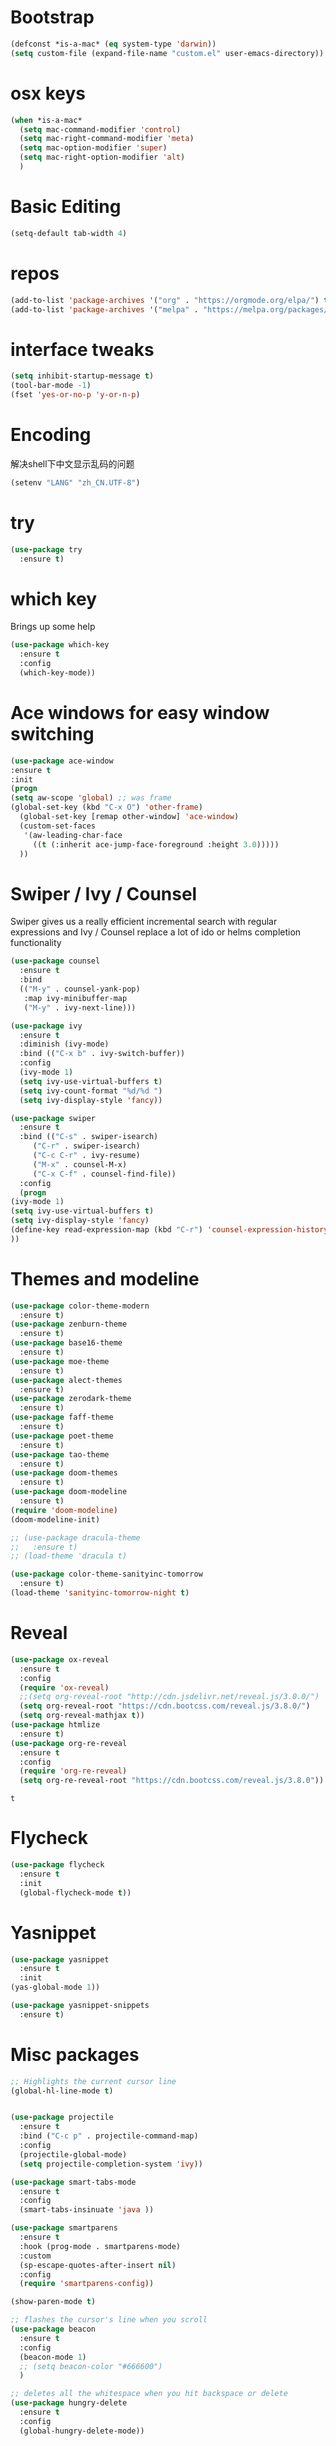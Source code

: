 #+STARTUP: overview
#+PROPERTY: header-args :comments yes :results silent
* Bootstrap
  #+BEGIN_SRC emacs-lisp
  (defconst *is-a-mac* (eq system-type 'darwin))
  (setq custom-file (expand-file-name "custom.el" user-emacs-directory))
  #+END_SRC

* osx keys
#+BEGIN_SRC emacs-lisp
  (when *is-a-mac*
    (setq mac-command-modifier 'control)
    (setq mac-right-command-modifier 'meta)
    (setq mac-option-modifier 'super)
    (setq mac-right-option-modifier 'alt)
    )
#+END_SRC

* Basic Editing
#+begin_src emacs-lisp
(setq-default tab-width 4)

#+end_src
* repos
#+BEGIN_SRC emacs-lisp
(add-to-list 'package-archives '("org" . "https://orgmode.org/elpa/") t)
(add-to-list 'package-archives '("melpa" . "https://melpa.org/packages/"))
#+END_SRC

* interface tweaks
#+BEGIN_SRC emacs-lisp
(setq inhibit-startup-message t)
(tool-bar-mode -1)
(fset 'yes-or-no-p 'y-or-n-p)
#+END_SRC

* Encoding
解决shell下中文显示乱码的问题
#+begin_src emacs-lisp
(setenv "LANG" "zh_CN.UTF-8")
#+end_src
* try
#+BEGIN_SRC emacs-lisp
(use-package try
  :ensure t)
#+END_SRC

* which key
  Brings up some help
  #+BEGIN_SRC emacs-lisp
    (use-package which-key
      :ensure t
      :config
      (which-key-mode))
#+END_SRC

* Ace windows for easy window switching
  #+BEGIN_SRC emacs-lisp
  (use-package ace-window
  :ensure t
  :init
  (progn
  (setq aw-scope 'global) ;; was frame
  (global-set-key (kbd "C-x O") 'other-frame)
    (global-set-key [remap other-window] 'ace-window)
    (custom-set-faces
     '(aw-leading-char-face
       ((t (:inherit ace-jump-face-foreground :height 3.0))))) 
    ))
  #+END_SRC

  #+RESULTS:

* Swiper / Ivy / Counsel
  Swiper gives us a really efficient incremental search with regular expressions
  and Ivy / Counsel replace a lot of ido or helms completion functionality
  #+BEGIN_SRC emacs-lisp
    (use-package counsel
      :ensure t
      :bind
      (("M-y" . counsel-yank-pop)
       :map ivy-minibuffer-map
       ("M-y" . ivy-next-line)))

    (use-package ivy
      :ensure t
      :diminish (ivy-mode)
      :bind (("C-x b" . ivy-switch-buffer))
      :config
      (ivy-mode 1)
      (setq ivy-use-virtual-buffers t)
      (setq ivy-count-format "%d/%d ")
      (setq ivy-display-style 'fancy))

    (use-package swiper
      :ensure t
      :bind (("C-s" . swiper-isearch)
	     ("C-r" . swiper-isearch)
	     ("C-c C-r" . ivy-resume)
	     ("M-x" . counsel-M-x)
	     ("C-x C-f" . counsel-find-file))
      :config
      (progn
	(ivy-mode 1)
	(setq ivy-use-virtual-buffers t)
	(setq ivy-display-style 'fancy)
	(define-key read-expression-map (kbd "C-r") 'counsel-expression-history)
	))
  #+END_SRC

* Themes and modeline
  #+BEGIN_SRC emacs-lisp
    (use-package color-theme-modern
      :ensure t)
    (use-package zenburn-theme
      :ensure t)
    (use-package base16-theme
      :ensure t)
    (use-package moe-theme
      :ensure t)
    (use-package alect-themes
      :ensure t)
    (use-package zerodark-theme
      :ensure t)
    (use-package faff-theme
      :ensure t)
    (use-package poet-theme
      :ensure t)
    (use-package tao-theme
      :ensure t)
    (use-package doom-themes
      :ensure t)
    (use-package doom-modeline
      :ensure t)
    (require 'doom-modeline)
    (doom-modeline-init)

    ;; (use-package dracula-theme
    ;;   :ensure t)
    ;; (load-theme 'dracula t)

    (use-package color-theme-sanityinc-tomorrow
      :ensure t)
    (load-theme 'sanityinc-tomorrow-night t)

  #+END_SRC

* Reveal

  #+BEGIN_SRC emacs-lisp  :tangle no
    (use-package ox-reveal
      :ensure t
      :config
      (require 'ox-reveal)
      ;;(setq org-reveal-root "http://cdn.jsdelivr.net/reveal.js/3.0.0/")
      (setq org-reveal-root "https://cdn.bootcss.com/reveal.js/3.8.0/")
      (setq org-reveal-mathjax t))
    (use-package htmlize
      :ensure t)
    (use-package org-re-reveal
      :ensure t
      :config
      (require 'org-re-reveal)
      (setq org-re-reveal-root "https://cdn.bootcss.com/reveal.js/3.8.0"))
  #+END_SRC

  #+RESULTS:
  : t

* Flycheck
  #+BEGIN_SRC emacs-lisp
    (use-package flycheck
      :ensure t
      :init
      (global-flycheck-mode t))

  #+END_SRC
* Yasnippet
  #+BEGIN_SRC emacs-lisp
    (use-package yasnippet
      :ensure t
      :init
	(yas-global-mode 1))

    (use-package yasnippet-snippets
      :ensure t)
  #+END_SRC

  #+RESULTS:

* Misc packages
  #+BEGIN_SRC emacs-lisp
	;; Highlights the current cursor line
	(global-hl-line-mode t)


	(use-package projectile
	  :ensure t
	  :bind ("C-c p" . projectile-command-map)
	  :config
	  (projectile-global-mode)
	  (setq projectile-completion-system 'ivy))

	(use-package smart-tabs-mode
	  :ensure t
	  :config
	  (smart-tabs-insinuate 'java ))

	(use-package smartparens
	  :ensure t
	  :hook (prog-mode . smartparens-mode)
	  :custom
	  (sp-escape-quotes-after-insert nil)
	  :config
	  (require 'smartparens-config))

	(show-paren-mode t)

	;; flashes the cursor's line when you scroll
	(use-package beacon
	  :ensure t
	  :config
	  (beacon-mode 1)
	  ;; (setq beacon-color "#666600")
	  )

	;; deletes all the whitespace when you hit backspace or delete
	(use-package hungry-delete
	  :ensure t
	  :config
	  (global-hungry-delete-mode))


	(use-package multiple-cursors
	  :ensure t)

	;; expand the marked region in semantic increments (negative prefix to reduce region)
	(use-package expand-region
	  :ensure t
	  :config 
	  (global-set-key (kbd "C-=") 'er/expand-region))

	(setq save-interprogram-paste-before-kill t)


	(global-auto-revert-mode 1) ;; you might not want this
	(setq auto-revert-verbose nil) ;; or this
	(global-set-key (kbd "<f5>") 'revert-buffer)

	(setq backup-directory-alist '(("." . "~/.emacs.d/backup"))
		  backup-by-copying t    ; Don't delink hardlinks
		  version-control t      ; Use version numbers on backups
		  delete-old-versions t  ; Automatically delete excess backups
		  kept-new-versions 20   ; how many of the newest versions to keep
		  kept-old-versions 5    ; and how many of the old
		  )

	(use-package yaml-mode
	  :ensure t)
  #+END_SRC

* iedit and narrow / widen dwim

  #+BEGIN_SRC emacs-lisp
    ;; mark and edit all copies of the marked region simultaniously. 
    (use-package iedit
      :ensure t)

    ;; if you're windened, narrow to the region, if you're narrowed, widen
    ;; bound to C-x n
    (defun narrow-or-widen-dwim (p)
      "If the buffer is narrowed, it widens. Otherwise, it narrows intelligently.
    Intelligently means: region, org-src-block, org-subtree, or defun,
    whichever applies first.
    Narrowing to org-src-block actually calls `org-edit-src-code'.

    With prefix P, don't widen, just narrow even if buffer is already
    narrowed."
      (interactive "P")
      (declare (interactive-only))
      (cond ((and (buffer-narrowed-p) (not p)) (widen))
            ((region-active-p)
             (narrow-to-region (region-beginning) (region-end)))
            ((derived-mode-p 'org-mode)
             ;; `org-edit-src-code' is not a real narrowing command.
             ;; Remove this first conditional if you don't want it.
             (cond ((ignore-errors (org-edit-src-code))
                    (delete-other-windows))
                   ((org-at-block-p)
                    (org-narrow-to-block))
                   (t (org-narrow-to-subtree))))
            (t (narrow-to-defun))))

    ;; (define-key endless/toggle-map "n" #'narrow-or-widen-dwim)
    ;; This line actually replaces Emacs' entire narrowing keymap, that's
    ;; how much I like this command. Only copy it if that's what you want.
    ;; (define-key ctl-x-map "n" #'narrow-or-widen-dwim) ;

  #+END_SRC


  #+RESULTS:
  : narrow-or-widen-dwim

* Hydra
#+BEGIN_SRC emacs-lisp
  (use-package hydra 
    :ensure hydra
    :init 
    (global-set-key
     (kbd "C-x t")
     (defhydra toggle (:color blue)
       "toggle"
       ("a" abbrev-mode "abbrev")
       ("s" flyspell-mode "flyspell")
       ("d" toggle-debug-on-error "debug")
       ("c" fci-mode "fCi")
       ("f" auto-fill-mode "fill")
       ("t" toggle-truncate-lines "truncate")
       ("w" whitespace-mode "whitespace")
       ("q" nil "cancel")))

    (global-set-key
     (kbd "C-x j")
     (defhydra gotoline 
       ( :pre (linum-mode 1)
	      :post (linum-mode -1))
       "goto"
       ("t" (lambda () (interactive)(move-to-window-line-top-bottom 0)) "top")
       ("b" (lambda () (interactive)(move-to-window-line-top-bottom -1)) "bottom")
       ("m" (lambda () (interactive)(move-to-window-line-top-bottom)) "middle")
       ("e" (lambda () (interactive)(end-of-buffer)) "end")
       ("c" recenter-top-bottom "recenter")
       ("n" next-line "down")
       ("p" (lambda () (interactive) (forward-line -1))  "up")
       ("g" goto-line "goto-line")
       ))

    (global-set-key
     (kbd "C-c t")
     (defhydra hydra-global-org (:color blue)
       "Org"
       ("t" org-timer-start "Start Timer")
       ("s" org-timer-stop "Stop Timer")
       ("r" org-timer-set-timer "Set Timer") ; This one requires you be in an orgmode doc, as it sets the timer for the header
       ("p" org-timer "Print Timer") ; output timer value to buffer
       ("w" (org-clock-in '(4)) "Clock-In") ; used with (org-clock-persistence-insinuate) (setq org-clock-persist t)
       ("o" org-clock-out "Clock-Out") ; you might also want (setq org-log-note-clock-out t)
       ("j" org-clock-goto "Clock Goto") ; global visit the clocked task
       ("c" org-capture "Capture") ; Don't forget to define the captures you want http://orgmode.org/manual/Capture.html
       ("l" (or )rg-capture-goto-last-stored "Last Capture"))

     ))

  (defhydra hydra-multiple-cursors (:hint nil)
    "
   Up^^             Down^^           Miscellaneous           % 2(mc/num-cursors) cursor%s(if (> (mc/num-cursors) 1) \"s\" \"\")
  ------------------------------------------------------------------
   [_p_]   Next     [_n_]   Next     [_l_] Edit lines  [_0_] Insert numbers
   [_P_]   Skip     [_N_]   Skip     [_a_] Mark all    [_A_] Insert letters
   [_M-p_] Unmark   [_M-n_] Unmark   [_s_] Search
   [Click] Cursor at point       [_q_] Quit"
    ("l" mc/edit-lines :exit t)
    ("a" mc/mark-all-like-this :exit t)
    ("n" mc/mark-next-like-this)
    ("N" mc/skip-to-next-like-this)
    ("M-n" mc/unmark-next-like-this)
    ("p" mc/mark-previous-like-this)
    ("P" mc/skip-to-previous-like-this)
    ("M-p" mc/unmark-previous-like-this)
    ("s" mc/mark-all-in-region-regexp :exit t)
    ("0" mc/insert-numbers :exit t)
    ("A" mc/insert-letters :exit t)
    ("<mouse-1>" mc/add-cursor-on-click)
    ;; Help with click recognition in this hydra
    ("<down-mouse-1>" ignore)
    ("<drag-mouse-1>" ignore)
    ("q" nil)


    ("<mouse-1>" mc/add-cursor-on-click)
    ("<down-mouse-1>" ignore)
    ("<drag-mouse-1>" ignore))

#+END_SRC

#+RESULTS:

* Dockerfile
#+begin_src emacs-lisp
  (use-package dockerfile-mode :ensure t)

#+end_src
* git
#+BEGIN_SRC emacs-lisp
  (use-package magit
    :ensure t
    :init
    (progn
      (bind-key "C-x g" 'magit-status)
      ))

  (setq magit-status-margin
	'(t "%Y-%m-%d %H:%M " magit-log-margin-width t 18))
  (use-package git-gutter
    :ensure t
    :init
    (global-git-gutter-mode +1))

  (global-set-key (kbd "M-g M-g") 'hydra-git-gutter/body)


  (use-package git-timemachine
    :ensure t)

  (defhydra hydra-git-gutter (:body-pre (git-gutter-mode 1)
					:hint nil)
    "
    Git gutter:
      _j_: next hunk        _s_tage hunk     _q_uit
      _k_: previous hunk    _r_evert hunk    _Q_uit and deactivate git-gutter
      ^ ^                   _p_opup hunk
      _h_: first hunk
      _l_: last hunk        set start _R_evision
    "
    ("j" git-gutter:next-hunk)
    ("k" git-gutter:previous-hunk)
    ("h" (progn (goto-char (point-min))
		(git-gutter:next-hunk 1)))
    ("l" (progn (goto-char (point-min))
		(git-gutter:previous-hunk 1)))
    ("s" git-gutter:stage-hunk)
    ("r" git-gutter:revert-hunk)
    ("p" git-gutter:popup-hunk)
    ("R" git-gutter:set-start-revision)
    ("q" nil :color blue)
    ("Q" (progn (git-gutter-mode -1)
		;; git-gutter-fringe doesn't seem to
		;; clear the markup right away
		(sit-for 0.1)
		(git-gutter:clear))
     :color blue))



#+END_SRC

* Better Shell
#+BEGIN_SRC emacs-lisp :tangle no
  (use-package better-shell
    :ensure t
    :bind (("C-\"" . better-shell-shell)
           ("C-:" . better-shell-remote-open)))
#+END_SRC

#+RESULTS:
: better-shell-remote-open

* Origami folding
#+BEGIN_SRC emacs-lisp
  (use-package origami
    :ensure t
    :bind
    (:map origami-mode-map
          ("C-c f" . origami-recursively-toggle-node)
          ("C-c F" . origami-toggle-all-nodes))
    )

  (use-package lsp-origami
    :ensure t
    :hook (origami-mode . #'lsp-origami-mode))


#+END_SRC

* IBUFFER
#+BEGIN_SRC emacs-lisp
  (global-set-key (kbd "C-x C-b") 'ibuffer)
  (setq ibuffer-saved-filter-groups
        (quote (("default"
                 ("dired" (mode . dired-mode))
                 ("org" (name . "^.*org$"))
                 ("magit" (mode . magit-mode))
                 ("IRC" (or (mode . circe-channel-mode) (mode . circe-server-mode)))
                 ("web" (or (mode . web-mode) (mode . js2-mode)))
                 ("shell" (or (mode . eshell-mode) (mode . shell-mode) (mode . term-mode)))
                 ("mu4e" (or

                          (mode . mu4e-compose-mode)
                          (name . "\*mu4e\*")
                          ))
                 ("programming" (or
                                 (mode . clojure-mode)
                                 (mode . clojurescript-mode)
                                 (mode . python-mode)
                                 (mode . go-mode)
                                 (mode . rust-mode)
                                 (mode . c++-mode)))
                 ("emacs" (or
                           (name . "^\\*scratch\\*$")
                           (name . "^\\*Messages\\*$")))
                 ))))
  (add-hook 'ibuffer-mode-hook
            (lambda ()
              (ibuffer-auto-mode 1)
              (ibuffer-switch-to-saved-filter-groups "default")))

  ;; don't show these
                                          ;(add-to-list 'ibuffer-never-show-predicates "zowie")
  ;; Don't show filter groups if there are no buffers in that group
  (setq ibuffer-show-empty-filter-groups nil)

  ;; Don't ask for confirmation to delete marked buffers
  (setq ibuffer-expert t)

#+END_SRC

* Treemacs
#+BEGIN_SRC emacs-lisp
  (use-package treemacs
    :ensure t
    :defer t
    :config
    (progn

      (setq treemacs-follow-after-init          t
            treemacs-width                      35
            treemacs-indentation                2
            treemacs-git-integration            t
            treemacs-collapse-dirs              3
            treemacs-silent-refresh             nil
            treemacs-change-root-without-asking nil
            treemacs-sorting                    'alphabetic-desc
            treemacs-show-hidden-files          t
            treemacs-never-persist              nil
            treemacs-is-never-other-window      nil
            treemacs-goto-tag-strategy          'refetch-index)

      (treemacs-follow-mode t)
      (treemacs-filewatch-mode t))
    :bind
    (:map global-map
          ([f8]        . treemacs)
          ([f9]        . treemacs-projectile)
          ("<C-M-tab>" . treemacs)
          ("M-0"       . treemacs-select-window)
          ("C-c 1"     . treemacs-delete-other-windows)
        ))
  (use-package treemacs-projectile
    :defer t
    :ensure t
    :config
    (setq treemacs-header-function #'treemacs-projectile-create-header)
)

#+END_SRC

#+RESULTS:

* PATH 
#+BEGIN_SRC emacs-lisp
(use-package exec-path-from-shell
:ensure t
:config
(exec-path-from-shell-initialize)
)
#+END_SRC

* Ripgrep
#+BEGIN_SRC emacs-lisp
  (use-package deadgrep 
    :ensure t)

  (use-package rg
    :ensure t
    :commands rg)
#+END_SRC

* All the icons

#+BEGIN_SRC emacs-lisp
(use-package all-the-icons 
:ensure t
:defer 0.5)

(use-package all-the-icons-ivy
:ensure t
  :after (all-the-icons ivy)
  :custom (all-the-icons-ivy-buffer-commands '(ivy-switch-buffer-other-window ivy-switch-buffer))
  :config
  (add-to-list 'all-the-icons-ivy-file-commands 'counsel-dired-jump)
  (add-to-list 'all-the-icons-ivy-file-commands 'counsel-find-library)
  (all-the-icons-ivy-setup))


(use-package all-the-icons-dired
:ensure t
)

(add-hook 'dired-mode-hook 'all-the-icons-dired-mode)

#+END_SRC

* Javascript
#+BEGIN_SRC emacs-lisp
  (use-package js2-mode
    :ensure t
    :ensure ac-js2
    :init
    (progn
      (add-hook 'js-mode-hook 'js2-minor-mode)
      (add-hook 'js2-mode-hook 'ac-js2-mode)
      ))

  (use-package js2-refactor
    :ensure t
    :config 
    (progn
      (js2r-add-keybindings-with-prefix "C-c C-m")
      ;; eg. extract function with `C-c C-m ef`.
      (add-hook 'js2-mode-hook #'js2-refactor-mode)))

  ;; (use-package tern
  ;;   :ensure tern
  ;;   :ensure tern-auto-complete
  ;;   :config
  ;;   (progn
  ;;     (add-hook 'js-mode-hook (lambda () (tern-mode t)))
  ;;     (add-hook 'js2-mode-hook (lambda () (tern-mode t)))
  ;;     (add-to-list 'auto-mode-alist '("\\.js\\'" . js2-mode))
  ;;     ;;(tern-ac-setup)
  ;;     ))

  ;;(use-package jade
  ;;:ensure t
  ;;)

  ;; use web-mode for .jsx files
  (add-to-list 'auto-mode-alist '("\\.jsx$" . web-mode))


  ;; turn on flychecking globally
  (add-hook 'after-init-hook #'global-flycheck-mode)

  ;; disable jshint since we prefer eslint checking
  (setq-default flycheck-disabled-checkers
		(append flycheck-disabled-checkers
			'(javascript-jshint)))

  ;; use eslint with web-mode for jsx files
  (flycheck-add-mode 'javascript-eslint 'web-mode)

  ;; customize flycheck temp file prefix
  (setq-default flycheck-temp-prefix ".flycheck")

  ;; disable json-jsonlist checking for json files
  (setq-default flycheck-disabled-checkers
		(append flycheck-disabled-checkers
			'(json-jsonlist)))

  ;; adjust indents for web-mode to 2 spaces
  (defun my-web-mode-hook ()
    "Hooks for Web mode. Adjust indents"
    ;;; http://web-mode.org/
    (setq web-mode-markup-indent-offset 2)
    (setq web-mode-css-indent-offset 2)
    (setq web-mode-code-indent-offset 2))
  (add-hook 'web-mode-hook  'my-web-mode-hook)
#+END_SRC 

* golang
  need to install gopls: 
  #+BEGIN_SRC shell
  go get golang.org/x/tools/gopls@latest
  #+END_SRC
  
  #+BEGIN_SRC emacs-lisp
    (use-package go-mode
      :ensure t)
  #+END_SRC

* rust  
#+BEGIN_SRC emacs-lisp
  (use-package rust-mode
    :ensure t
    :hook (rust-mode . (lambda () (setq indent-tabs-mode nil)))
    :custom (rust-format-on-save t))
  
#+END_SRC
* lsp mode
  lsp mode setting, such as golang & python & rust maybe
  #+BEGIN_SRC emacs-lisp
    (use-package lsp-mode
      :ensure t
      :commands (lsp lsp-deferred)
      :custom
      (lsp-auto-guess-root nil)
      (lsp-prefer-flymake nil) ; Use flycheck instead of flymake
      :bind (:map lsp-mode-map ("C-c C-f" . lsp-format-buffer))
      :hook 
      (python-mode . lsp-deferred) 
      (go-mode . lsp-deferred)
      (rust-mode . lsp-deferred)
      (java-mode . lsp-deferred)
      )

    (use-package lsp-ui
      :ensure t
      :after lsp-mode
      :diminish
      :commands lsp-ui-mode
      :custom-face
      (lsp-ui-doc-background ((t (:background nil))))
      (lsp-ui-doc-header ((t (:inherit (font-lock-string-face italic)))))
      :bind (:map lsp-ui-mode-map
                  ([remap xref-find-definitions] . lsp-ui-peek-find-definitions)
                  ([remap xref-find-references] . lsp-ui-peek-find-references)
                  ("C-c u" . lsp-ui-imenu))
      :custom
      (lsp-ui-doc-enable t)
      (lsp-ui-doc-header t)
      (lsp-ui-doc-include-signature t)
      (lsp-ui-doc-position 'top)
      (lsp-ui-doc-border (face-foreground 'default))
      (lsp-ui-sideline-enable nil)
      (lsp-ui-sideline-ignore-duplicate t)
      (lsp-ui-sideline-show-code-actions nil)
      (lsp-ui-flycheck-enable t)
      :config
      ;; Use lsp-ui-doc-webkit only in GUI
      (setq lsp-ui-doc-use-webkit t)
      ;; WORKAROUND Hide mode-line of the lsp-ui-imenu buffer
      ;; https://github.com/emacs-lsp/lsp-ui/issues/243
      (defadvice lsp-ui-imenu (after hide-lsp-ui-imenu-mode-line activate)
        (setq mode-line-format nil)))

  #+END_SRC
* java mode
#+begin_src emacs-lisp
  (use-package lsp-java
    :ensure t
    :after lsp
    :config 
    (add-hook 'java-mode-hook 'lsp))

  (use-package dap-mode
    :ensure t
    :after lsp-mode
    :config
    (dap-mode t)
    (dap-ui-mode t))

  (use-package dap-java :after (lsp-java))

  (use-package kotlin-mode :ensure t)

#+end_src
* Protobuf Mode
#+begin_src emacs-lisp
  (use-package protobuf-mode
    :ensure t)
#+end_src
* Org mode
  需要添加更多的功能 比如 org-agenda
  #+BEGIN_SRC emacs-lisp
    (use-package org 
      :ensure t
      :pin org)

    (require 'org-tempo)
                                            ;(setenv "BROWSER" "firefox")

    (use-package org-bullets
      :ensure t
      :config
      (add-hook 'org-mode-hook (lambda () (org-bullets-mode 1))))

    (custom-set-variables
     '(org-directory "~/org")
     '(org-default-notes-file (concat org-directory "/inbox.org"))
     '(org-export-html-postamble nil)
     '(org-hide-leading-stars t)
     '(org-startup-folded (quote overview))
     '(org-startup-indented t)
     '(org-confirm-babel-evaluate nil)
     '(org-src-fontify-natively t)
     '(org-tags-column 80)
     )

    (setq org-file-apps
          (append '(("\\.docx\\'" . default)
                    ("\\.pptx\\'" . default))
                  org-file-apps))

    (global-set-key "\C-ca" 'org-agenda)
    (define-key global-map (kbd "C-c l") 'org-store-link)

    (setq org-todo-keywords
          (quote ((sequence "TODO(t)" "NEXT(n)" "|" "DONE(d/!)")
                  (sequence "WAITING(w@/!)" "HOLD(h@/!)" "|" "CANCELLED(c@/!)" "PHONE" "MEETING"))))

    (setq org-todo-keyword-faces
          (quote (("TODO" :foreground "red" :weight bold)
                  ("NEXT" :foreground "light blue" :weight bold)
                  ("DONE" :foreground "green" :weight bold)
                  ("WAITING" :foreground "orange" :weight bold)
                  ("HOLD" :foreground "magenta" :weight bold)
                  ("CANCELLED" :foreground "forest green" :weight bold)
                  ("MEETING" :foreground "green" :weight bold)
                  ("PHONE" :foreground "green" :weight bold))))

    (setq org-refile-targets '((nil :maxlevel . 1)
                               (org-agenda-files :maxlevel . 1)))
    (setq org-outline-path-complete-in-steps nil)

    (setq org-agenda-start-on-weekday nil)
    (setq org-agenda-custom-commands
          '(("c" "Simple agenda view"
             ((agenda "")
              (alltodo "" ((org-agenda-todo-ignore-scheduled 'all)))))
            ("o" "Office agenda view"
             ((agenda "")
              (alltodo "" ((org-agenda-todo-ignore-scheduled 'all))))
             ((org-agenda-tag-filter-preset '("-gtd"))))
            ("p" "Private agenda view"
             ((agenda "")
              (alltodo "" ((org-agenda-todo-ignore-scheduled 'all))))
             ((org-agenda-tag-filter-preset '("-smartbow"))))))

    (global-set-key (kbd "C-c c") 'org-capture)

    (setq org-agenda-files 
          (list 
           (concat org-directory "/gtd.org")
           (concat org-directory "/smartbow.org")
           (concat org-directory "/journal.org")
           (concat org-directory "/inbox.org")))

    (setq org-capture-templates
          '(("l" "Link" entry (file+headline "~/org/inbox.org" "Links")
             "* %? %^L %^g \n%T" :prepend t)
            ("t" "To Do Item" entry (file+headline "~/org/inbox.org" "Tasks")
             "* TODO %?\n%u" :prepend t)
            ("n" "Note" entry (file+headline "~/org/inbox.org" "Notes")
             "* %u %? " :prepend t)
            ))


    (defadvice org-capture-finalize 
        (after delete-capture-frame activate)  
      "Advise capture-finalize to close the frame"  
      (if (equal "capture" (frame-parameter nil 'name))  
          (delete-frame)))

    (defadvice org-capture-destroy 
        (after delete-capture-frame activate)  
      "Advise capture-destroy to close the frame"  
      (if (equal "capture" (frame-parameter nil 'name))  
          (delete-frame)))  

    (use-package noflet
      :ensure t )
    (defun make-capture-frame ()
      "Create a new frame and run org-capture."
      (interactive)
      (make-frame '((name . "capture")))
      (select-frame-by-name "capture")
      (delete-other-windows)
      (noflet ((switch-to-buffer-other-window (buf) (switch-to-buffer buf)))
        (org-capture)))

    ;; ;; (require 'ox-beamer)
    ;; ;; for inserting inactive dates
    ;; (define-key org-mode-map (kbd "C-c >") (lambda () (interactive (org-time-stamp-inactive))))


    (use-package htmlize :ensure t)

  #+END_SRC
* org-mac-link
  Customize the org group by typing M-x customize-group RET org RET,
  then expand the Modules section, and enable mac-link.  You may also
  optionally bind a key to activate the link grabber menu, like this:

  #+BEGIN_SRC emacs-lisp
    (require 'org-mac-link)
    (add-hook 'org-mode-hook (lambda () 
      (define-key org-mode-map (kbd "C-c g") 'org-mac-grab-link)))  
  #+END_SRC
* Company
#+BEGIN_SRC emacs-lisp
  (use-package company
    :ensure t
    :config
    (setq company-idle-delay 0)
    (setq company-minimum-prefix-length 3)

    (global-company-mode t)
    )

  (use-package company-lsp
    :ensure t
    :config
    (setq compnay-lsp-enable-snippet t)
    (push 'company-lsp company-backends)
    )
#+END_SRC
* Markdown
  brew install grip
  #+BEGIN_SRC emacs-lisp
    (add-to-list 'auto-mode-alist '("\\.md.html\\'" . markdown-mode))
    (use-package grip-mode
      :ensure t
      :bind (:map markdown-mode-command-map
                  ("g" . grip-mode)))
  #+END_SRC

* Apple Color Emoji
  😄😆你好呀➡️ ➡️ ⬅️➡️
  #+BEGIN_SRC emacs-lisp
    (set-fontset-font
     t 'symbol (font-spec :family "Apple Color Emoji") nil 'prepend)

    (use-package company-emoji
      :ensure t)

    (use-package company
      :ensure t
      :config
      ;; ...
      (add-to-list 'company-backends 'company-emoji))

  #+END_SRC
* Dash
  #+BEGIN_SRC emacs-lisp
    (when (eq system-type 'darwin)
      (use-package dash-at-point
	:ensure t
	:config (global-set-key (kbd "C-c D") 'dash-at-point)))
  #+END_SRC
* recent files
  #+BEGIN_SRC emacs-lisp
    (add-hook 'after-init-hook 'recentf-mode)
    (setq-default
     recentf-max-saved-items 1000
     recentf-exclude '("/tmp/" "/ssh:"))
  #+END_SRC
* Chinese Font
  #+BEGIN_SRC emacs-lisp
    (use-package cnfonts
      :ensure t
      :config (cnfonts-enable)
      :bind (("C-M-=" . cnfonts-increase-fontsize)
	     ("C-M--" . cnfonts-decrease-fontsize)))
  #+END_SRC
* emacs server
#+BEGIN_SRC emacs-lisp
(server-start)
#+END_SRC
* personal keymap
#+BEGIN_SRC emacs-lisp
  ;; set up my own map
  (define-prefix-command 'z-map)
  (global-set-key (kbd "C-z") 'z-map) ;; was C-1
  (define-key z-map (kbd "k") 'compile)
  (define-key z-map (kbd "c") 'hydra-multiple-cursors/body)
  ;;(define-key z-map (kbd "m") 'mu4e)
  ;;(define-key z-map (kbd "1") 'org-global-cycle)
  ;;(define-key z-map (kbd "a") 'org-agenda-show-agenda-and-todo)
  (define-key z-map (kbd "g") 'counsel-ag)
  ;;(define-key z-map (kbd "2") 'make-frame-command)
  ;;(define-key z-map (kbd "0") 'delete-frame)
  (define-key z-map (kbd "o") 'ace-window)

  (define-key z-map (kbd "s") 'flyspell-correct-word-before-point)
  ;;(define-key z-map (kbd "i") 'z/load-iorg)
  (define-key z-map (kbd "f") 'origami-toggle-node)
  ;;(define-key z-map (kbd "w") 'z/swap-windows)
  ;;(define-key z-map (kbd "*") 'calc)
  (define-key z-map (kbd "n") 'narrow-or-widen-dwim)
  (define-key z-map (kbd "j") 'org-clock-goto)
#+END_SRC
